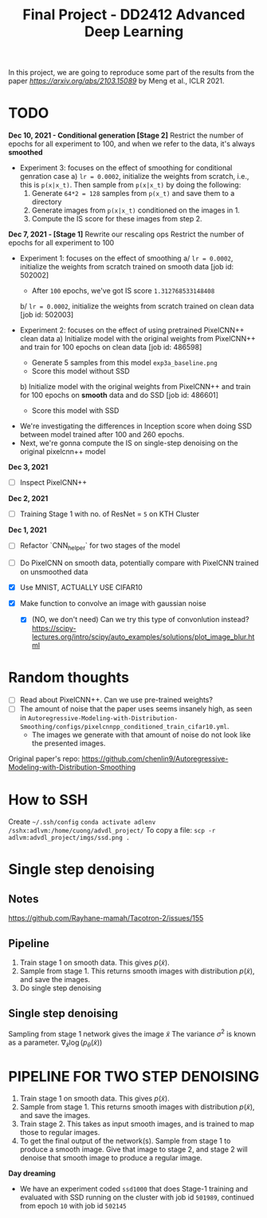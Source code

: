 #+TITLE: Final Project - DD2412 Advanced Deep Learning

In this project, we are going to reproduce some part of the results from the paper [[Improved Autoregressive Modeling with Distribution Smoothing][https://arxiv.org/abs/2103.15089]] by Meng et al., ICLR 2021.

* TODO
*Dec 10, 2021 - Conditional generation [Stage 2]*
Restrict the number of epochs for all experiment to 100, and when we refer to the data, it's always *smoothed*
- Experiment 3: focuses on the effect of smoothing for conditional genration case 
  a) =lr = 0.0002=, initialize the weights from scratch, i.e., this is =p(x|x_t)=. Then sample from =p(x|x_t)= by doing the following:
    1. Generate =64*2 = 128= samples from =p(x_t)= and save them to a directory
    2. Generate images from =p(x|x_t)= conditioned on the images in 1.
    3. Compute the IS score for these images from step 2.

*Dec 7, 2021 - [Stage 1]*
Rewrite our rescaling ops
Restrict the number of epochs for all experiment to 100
- Experiment 1: focuses on the effect of smoothing
  a/ =lr = 0.0002=, initialize the weights from scratch trained on smooth data [job id: 502002]
  - After =100= epochs, we've got IS score =1.312768533148408=
  b/ =lr = 0.0002=, initialize the weights from scratch trained on clean data [job id: 502003]

- Experiment 2: focuses on the effect of using pretrained PixelCNN++ clean data
  a) Initialize model with the original weights from PixelCNN++ and train for 100 epochs on clean data [job id: 486598]
  - Generate 5 samples from this model =exp3a_baseline.png=
  - Score this model without SSD
  b) Initialize model with the original weights from PixelCNN++ and train for 100 epochs on *smooth* data and do SSD [job id: 486601]
  - Score this model with SSD

# - Experiment 1: focuses on learning rate =lr = 0.0002=, epoch 100 epochs
#  a/ =lr = 0.0002=
#  b/ =lr = 0.002=
#  c/ =lr = 0.02=

- We're investigating the differences in Inception score when doing SSD between model trained after 100 and 260 epochs.
- Next, we're gonna compute the IS on single-step denoising on the original pixelcnn++ model

*Dec 3, 2021*
- [ ] Inspect PixelCNN++

*Dec 2, 2021*
- [ ] Training Stage 1 with no. of ResNet = =5= on KTH Cluster

*Dec 1, 2021*
- [ ] Refactor `CNN_helper` for two stages of the model
- [ ] Do PixelCNN on smooth data, potentially compare with PixelCNN trained on unsmoothed data

- [X] Use MNIST, ACTUALLY USE CIFAR10
- [X] Make function to convolve an image with gaussian noise
  - [X] (NO, we don't need) Can we try this type of convonlution instead? https://scipy-lectures.org/intro/scipy/auto_examples/solutions/plot_image_blur.html

* Random thoughts
- [ ] Read about PixelCNN++. Can we use pre-trained weights?
- [ ] The amount of noise that the paper uses seems insanely high, as seen in =Autoregressive-Modeling-with-Distribution-Smoothing/configs/pixelcnnpp_conditioned_train_cifar10.yml=.
  - The images we generate with that amount of noise do not look like the presented images.

Original paper's repo: https://github.com/chenlin9/Autoregressive-Modeling-with-Distribution-Smoothing

* How to SSH
Create =~/.ssh/config=
=conda activate adlenv=
=/sshx:adlvm:/home/cuong/advdl_project/=
To copy a file: =scp -r adlvm:advdl_project/imgs/ssd.png .=
* Single step denoising
** Notes
https://github.com/Rayhane-mamah/Tacotron-2/issues/155
** Pipeline
1. Train stage 1 on smooth data. This gives $p(\tilde x)$.
2. Sample from stage 1. This returns smooth images with distribution $p(\tilde x)$, and save the images.
3. Do single step denoising

** Single step denoising
\begin{align*}
\bar x = \tilde x + \sigma^2 \nabla_{\tilde x} \log(p_\theta(\tilde x))
\end{align*}
Sampling from stage 1 network gives the image $\tilde x$
The variance $\sigma^2$ is known as a parameter.
$\nabla_{\tilde x} \log(p_\theta(\tilde x))$

* PIPELINE FOR TWO STEP DENOISING
1. Train stage 1 on smooth data. This gives $p(\tilde x)$.
2. Sample from stage 1. This returns smooth images with distribution $p(\tilde x)$, and save the images.
3. Train stage 2. This takes as input smooth images, and is trained to map those to regular images.
4. To get the final output of the network(s). Sample from stage 1 to produce a smooth image. Give that image to stage 2, and stage 2 will denoise that smooth image to produce a regular image.

*Day dreaming*
- We have an experiment coded =ssd1000= that does Stage-1 training and evaluated with SSD running on the cluster with job id =501989=, continued from epoch =10= with job id =502145=